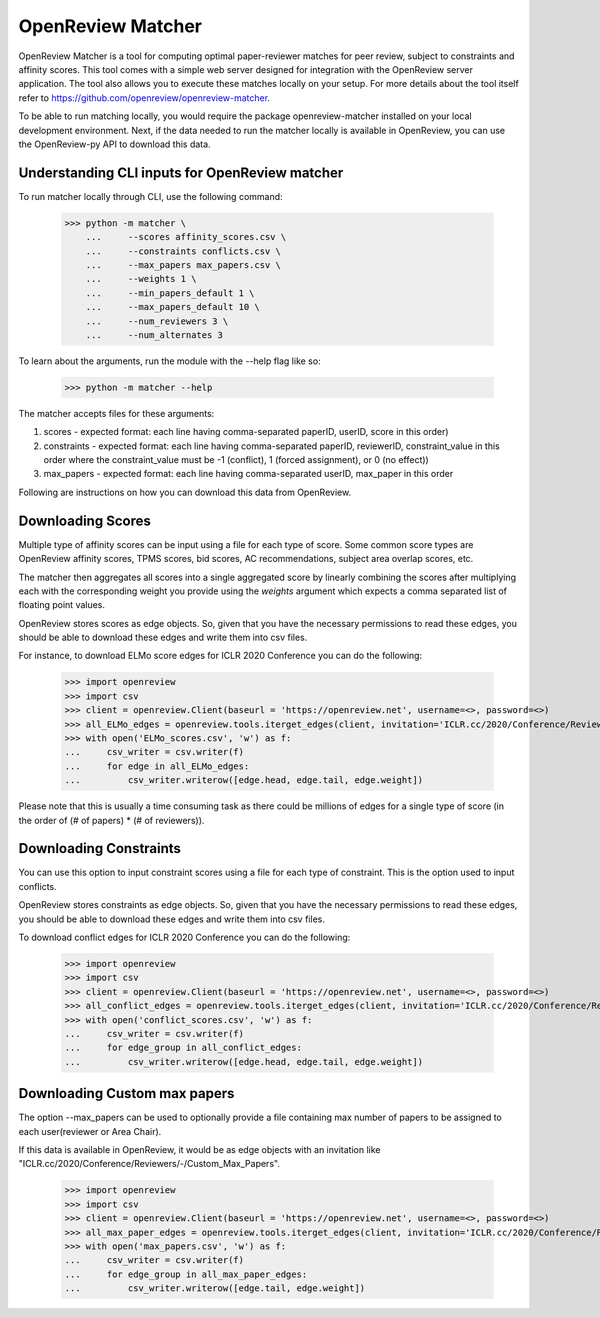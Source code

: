 OpenReview Matcher
=========================================================================

OpenReview Matcher is a tool for computing optimal paper-reviewer matches for peer review, subject to constraints and affinity scores. This tool comes with a simple web server designed for integration with the OpenReview server application. The tool also allows you to execute these matches locally on your setup. For more details about the tool itself refer to https://github.com/openreview/openreview-matcher.

To be able to run matching locally, you would require the package openreview-matcher installed on your local development environment.
Next, if the data needed to run the matcher locally is available in OpenReview, you can use the OpenReview-py API to download this data.

Understanding CLI inputs for OpenReview matcher
--------------------------------------------------

To run matcher locally through CLI, use the following command:

    >>> python -m matcher \
	...     --scores affinity_scores.csv \
        ...     --constraints conflicts.csv \
        ...     --max_papers max_papers.csv \
	...     --weights 1 \
	...     --min_papers_default 1 \
	...     --max_papers_default 10 \
	...     --num_reviewers 3 \
	...     --num_alternates 3

To learn about the arguments, run the module with the --help flag like so:

    >>> python -m matcher --help

The matcher accepts files for these arguments:

1. scores - expected format: each line having comma-separated paperID, userID, score in this order)
2. constraints - expected format: each line having comma-separated paperID, reviewerID, constraint_value in this order where the constraint_value must be -1 (conflict), 1 (forced assignment), or 0 (no effect))
3. max_papers - expected format: each line having comma-separated userID, max_paper in this order


Following are instructions on how you can download this data from OpenReview.

Downloading Scores
---------------------

Multiple type of affinity scores can be input using a file for each type of score. Some common score types are OpenReview affinity scores, TPMS scores, bid scores, AC recommendations, subject area overlap scores, etc.

The matcher then aggregates all scores into a single aggregated score by linearly combining the scores after multiplying each with the corresponding weight you provide using the `weights` argument which expects a comma separated list of floating point values.

OpenReview stores scores as edge objects. So, given that you have the necessary permissions to read these edges, you should be able to download these edges and write them into csv files.

For instance, to download ELMo score edges for ICLR 2020 Conference you can do the following:

    >>> import openreview
    >>> import csv
    >>> client = openreview.Client(baseurl = 'https://openreview.net', username=<>, password=<>)
    >>> all_ELMo_edges = openreview.tools.iterget_edges(client, invitation='ICLR.cc/2020/Conference/Reviewers/-/ELMo_Score')
    >>> with open('ELMo_scores.csv', 'w') as f:
    ...     csv_writer = csv.writer(f)
    ...     for edge in all_ELMo_edges:
    ...         csv_writer.writerow([edge.head, edge.tail, edge.weight])

Please note that this is usually a time consuming task as there could be millions of edges for a single type of score (in the order of (# of papers) * (# of reviewers)).


Downloading Constraints
-------------------------

You can use this option to input constraint scores using a file for each type of constraint. This is the option used to input conflicts.

OpenReview stores constraints as edge objects. So, given that you have the necessary permissions to read these edges, you should be able to download these edges and write them into csv files.

To download conflict edges for ICLR 2020 Conference you can do the following:

    >>> import openreview
    >>> import csv
    >>> client = openreview.Client(baseurl = 'https://openreview.net', username=<>, password=<>)
    >>> all_conflict_edges = openreview.tools.iterget_edges(client, invitation='ICLR.cc/2020/Conference/Reviewers/-/Conflict')
    >>> with open('conflict_scores.csv', 'w') as f:
    ...     csv_writer = csv.writer(f)
    ...     for edge_group in all_conflict_edges:
    ...         csv_writer.writerow([edge.head, edge.tail, edge.weight])


Downloading Custom max papers
--------------------------------

The option --max_papers can be used to optionally provide a file containing max number of papers to be assigned to each user(reviewer or Area Chair).

If this data is available in OpenReview, it would be as edge objects with an invitation like "ICLR.cc/2020/Conference/Reviewers/-/Custom_Max_Papers".

    >>> import openreview
    >>> import csv
    >>> client = openreview.Client(baseurl = 'https://openreview.net', username=<>, password=<>)
    >>> all_max_paper_edges = openreview.tools.iterget_edges(client, invitation='ICLR.cc/2020/Conference/Reviewers/-/Custom_Max_Papers')
    >>> with open('max_papers.csv', 'w') as f:
    ...     csv_writer = csv.writer(f)
    ...     for edge_group in all_max_paper_edges:
    ...         csv_writer.writerow([edge.tail, edge.weight])
